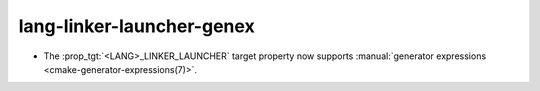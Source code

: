 lang-linker-launcher-genex
--------------------------

* The :prop_tgt:`<LANG>_LINKER_LAUNCHER` target property now supports
  :manual:`generator expressions <cmake-generator-expressions(7)>`.
